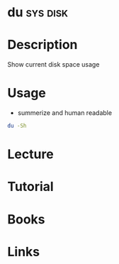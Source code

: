 #+TAGS: sys disk


* du                                                               :sys:disk:
* Description
Show current disk space usage
* Usage
- summerize and human readable
#+BEGIN_SRC sh
du -Sh
#+END_SRC

* Lecture
* Tutorial
* Books
* Links
